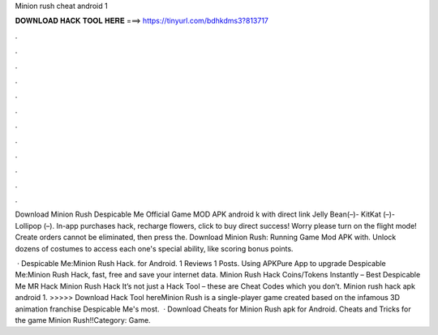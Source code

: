 Minion rush cheat android 1



𝐃𝐎𝐖𝐍𝐋𝐎𝐀𝐃 𝐇𝐀𝐂𝐊 𝐓𝐎𝐎𝐋 𝐇𝐄𝐑𝐄 ===> https://tinyurl.com/bdhkdms3?813717



.



.



.



.



.



.



.



.



.



.



.



.

Download Minion Rush Despicable Me Official Game MOD APK android k with direct link Jelly Bean(–)- KitKat (–)- Lollipop (–). In-app purchases hack, recharge flowers, click to buy direct success! Worry please turn on the flight mode! Create orders cannot be eliminated, then press the. Download Minion Rush: Running Game Mod APK with. Unlock dozens of costumes to access each one's special ability, like scoring bonus points.

 · Despicable Me:Minion Rush Hack. for Android. 1 Reviews 1 Posts. Using APKPure App to upgrade Despicable Me:Minion Rush Hack, fast, free and save your internet data. Minion Rush Hack Coins/Tokens Instantly – Best Despicable Me MR Hack Minion Rush Hack It’s not just a Hack Tool – these are Cheat Codes which you don’t. Minion rush hack apk android 1. >>>>> Download Hack Tool hereMinion Rush is a single-player game created based on the infamous 3D animation franchise Despicable Me's most.  · Download Cheats for Minion Rush apk for Android. Cheats and Tricks for the game Minion Rush!!Category: Game.
